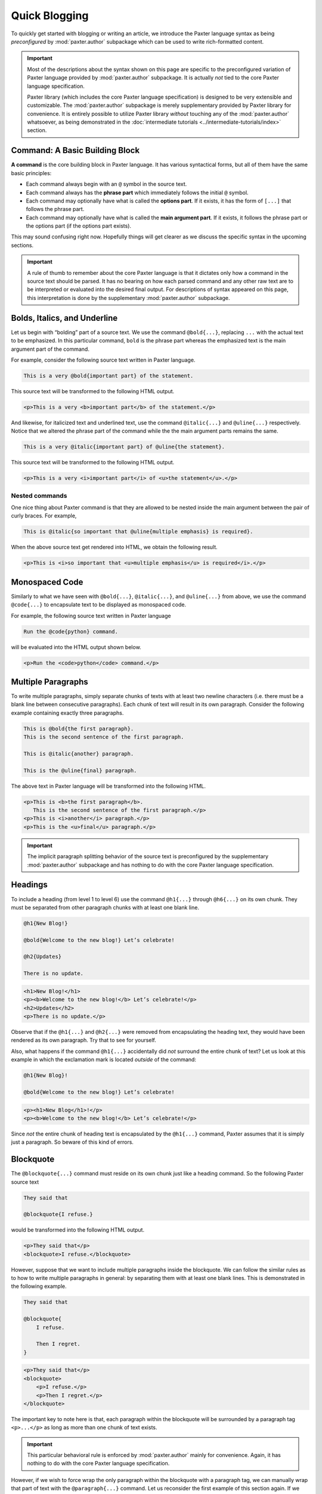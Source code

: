 ##############
Quick Blogging
##############

To quickly get started with blogging or writing an article,
we introduce the Paxter language syntax
as being *preconfigured* by :mod:`paxter.author` subpackage
which can be used to write rich-formatted content.

.. important::

   Most of the descriptions about the syntax shown on this page
   are specific to the preconfigured variation of Paxter language
   provided by :mod:`paxter.author` subpackage.
   It is actually *not* tied to the core Paxter language specification.

   Paxter library (which includes the core Paxter language specification)
   is designed to be very extensible and customizable.
   The :mod:`paxter.author` subpackage is merely
   supplementary provided by Paxter library for convenience.
   It is entirely possible to utilize Paxter library *without* touching
   any of the :mod:`paxter.author` whatsoever,
   as being demonstrated in the
   :doc:`intermediate tutorials <../intermediate-tutorials/index>` section.


Command: A Basic Building Block
===============================

**A command** is the core building block in Paxter language.
It has various syntactical forms, but all of them have the same basic principles:

- Each command always begin with an ``@`` symbol in the source text.
- Each command always has the **phrase part**
  which immediately follows the initial ``@`` symbol.
- Each command may optionally have what is called the **options part**.
  If it exists, it has the form of ``[...]`` that follows the phrase part.
- Each command may optionally have what is called the **main argument part**.
  If it exists, it follows the phrase part
  or the options part (if the options part exists).

This may sound confusing right now.
Hopefully things will get clearer as we discuss
the specific syntax in the upcoming sections.

.. important::

   A rule of thumb to remember about the core Paxter language
   is that it dictates only how a command in the source text should be parsed.
   It has no bearing on how each parsed command and any other raw text
   are to be interpreted or evaluated into the desired final output.
   For descriptions of syntax appeared on this page,
   this interpretation is done by the supplementary :mod:`paxter.author` subpackage.


Bolds, Italics, and Underline
=============================

Let us begin with “bolding” part of a source text.
We use the command ``@bold{...}``,
replacing ``...`` with the actual text to be emphasized.
In this particular command, ``bold`` is the phrase part
whereas the emphasized text is the main argument part of the command.

For example, consider the following source text written in Paxter language.

.. code-block:: paxter

   This is a very @bold{important part} of the statement.

This source text will be transformed to the following HTML output.

.. code-block:: html

   <p>This is a very <b>important part</b> of the statement.</p>

And likewise, for italicized text and underlined text,
use the command ``@italic{...}`` and ``@uline{...}`` respectively.
Notice that we altered the phrase part of the command
while the the main argument parts remains the same.

.. code-block:: paxter

   This is a very @italic{important part} of @uline{the statement}.

This source text will be transformed to the following HTML output.

.. code-block:: html

   <p>This is a very <i>important part</i> of <u>the statement</u>.</p>


Nested commands
---------------

One nice thing about Paxter command is that they are allowed
to be nested inside the main argument between the pair of curly braces.
For example,

.. code-block:: paxter

   This is @italic{so important that @uline{multiple emphasis} is required}.

When the above source text get rendered into HTML,
we obtain the following result.

.. code-block:: html

   <p>This is <i>so important that <u>multiple emphasis</u> is required</i>.</p>


Monospaced Code
===============

Similarly to what we have seen with
``@bold{...}``, ``@italic{...}``, and ``@uline{...}`` from above,
we use the command ``@code{...}`` to encapsulate text
to be displayed as monospaced code.

For example, the following source text written in Paxter language

.. code-block:: paxter

   Run the @code{python} command.

will be evaluated into the HTML output shown below.

.. code-block:: html

   <p>Run the <code>python</code> command.</p>


Multiple Paragraphs
===================

To write multiple paragraphs,
simply separate chunks of texts with at least two newline characters
(i.e. there must be a blank line between consecutive paragraphs).
Each chunk of text will result in its own paragraph.
Consider the following example containing exactly three paragraphs.

.. code-block:: paxter

   This is @bold{the first paragraph}.
   This is the second sentence of the first paragraph.

   This is @italic{another} paragraph.

   This is the @uline{final} paragraph.

The above text in Paxter language will be transformed
into the following HTML.

.. code-block:: html

   <p>This is <b>the first paragraph</b>.
      This is the second sentence of the first paragraph.</p>
   <p>This is <i>another</i> paragraph.</p>
   <p>This is the <u>final</u> paragraph.</p>

.. important::

   The implicit paragraph splitting behavior of the source text
   is preconfigured by the supplementary :mod:`paxter.author` subpackage
   and has nothing to do with the core Paxter language specification.


Headings
========

To include a heading (from level 1 to level 6)
use the command ``@h1{...}`` through ``@h6{...}`` on its own chunk.
They must be separated from other paragraph chunks
with at least one blank line.

.. code-block:: paxter

   @h1{New Blog!}

   @bold{Welcome to the new blog!} Let’s celebrate!

   @h2{Updates}

   There is no update.

.. code-block:: html

   <h1>New Blog!</h1>
   <p><b>Welcome to the new blog!</b> Let’s celebrate!</p>
   <h2>Updates</h2>
   <p>There is no update.</p>

Observe that if the ``@h1{...}`` and ``@h2{...}``
were removed from encapsulating the heading text,
they would have been rendered as its own paragraph.
Try that to see for yourself.

Also, what happens if the command ``@h1{...}``
accidentally did *not* surround the entire chunk of text?
Let us look at this example in which
the exclamation mark is located *outside* of the command:

.. code-block:: paxter

   @h1{New Blog}!

   @bold{Welcome to the new blog!} Let’s celebrate!

.. code-block:: html

   <p><h1>New Blog</h1>!</p>
   <p><b>Welcome to the new blog!</b> Let’s celebrate!</p>

Since *not* the entire chunk of heading text
is encapsulated by the ``@h1{...}`` command,
Paxter assumes that it is simply just a paragraph.
So beware of this kind of errors.


Blockquote
==========

The ``@blockquote{...}`` command must reside on its own chunk
just like a heading command.
So the following Paxter source text

.. code-block:: paxter

   They said that

   @blockquote{I refuse.}

would be transformed into the following HTML output.

.. code-block:: html

   <p>They said that</p>
   <blockquote>I refuse.</blockquote>

However, suppose that we want to include multiple paragraphs inside the blockquote.
We can follow the similar rules
as to how to write multiple paragraphs in general:
by separating them with at least one blank lines.
This is demonstrated in the following example.

.. code-block:: paxter

   They said that

   @blockquote{
       I refuse.

       Then I regret.
   }

.. code-block:: html

   <p>They said that</p>
   <blockquote>
       <p>I refuse.</p>
       <p>Then I regret.</p>
   </blockquote>

The important key to note here is that,
each paragraph within the blockquote will be surrounded by
a paragraph tag ``<p>...</p>``
as long as more than one chunk of text exists.

.. important::

   This particular behavioral rule is enforced by
   :mod:`paxter.author` mainly for convenience.
   Again, it has nothing to do with the core Paxter language specification.

However, if we wish to force wrap the only paragraph within the blockquote
with a paragraph tag,
we can manually wrap that part of text with the ``@paragraph{...}`` command.
Let us reconsider the first example of this section again.
If we wish to have a paragraph tag surround the text “I refuse.”,
then we can write as follows.

.. code-block:: paxter

   They said that

   @blockquote{@paragraph{I refuse.}}

And we would get the following HTML output.

.. code-block:: html

   <p>They said that</p>
   <blockquote><p>I refuse.</p></blockquote>


Links and Images
================

So far, all of the commands we have seen contains
the phrase section and the main argument section.
Now it is time to introduce different variations of a command syntax,
which are ones that contains the options section.
To put a link such as a URL on a piece of text,
we use the command ``@link["target"]{text}``
of which we put the actual target URL inside the string literal
and the actual displaying text still in between the braces.

Here is an example of the usage of the ``@link`` command.

.. code-block:: paxter

   Click @link["http://example.com"]{here} to go to my website.

.. code-block:: html

   <p>Click <a href="http://example.com">here</a> to go to my website.</p>

Next, to insert an image, we use the command ``@image["srcpath", "alt"]``
which contains the options section but *not* the main argument section.
The options section of this commands accepts two arguments:
the first one being the string literal containing the URL path to the image
and the second one is for the image alternative text.
In fact, the second argument is actually *not* required
and will be default to an empty string.
For example,

.. code-block:: paxter

   @image["http://example.com/hello.png", "hello"]

   @image["http://example.com/bye.png"]


The above Paxter text will be rendered into the following HTML.

.. code-block:: html

   <img src="http://example.com/hello.png" alt="hello" />
   <img src="http://example.com/bye.png" alt="" />

.. note::

   If you are thinking that the options section of a command syntax
   looks eerily similar to function call syntax in python,
   do take note that this happens by design.
   We will dive into more details about the structure of command syntax
   on later pages of this grand tutorial.

.. todo::

   Continue here.


Lists
=====

Tables
======

Raw HTML
========

Escapes
=======

